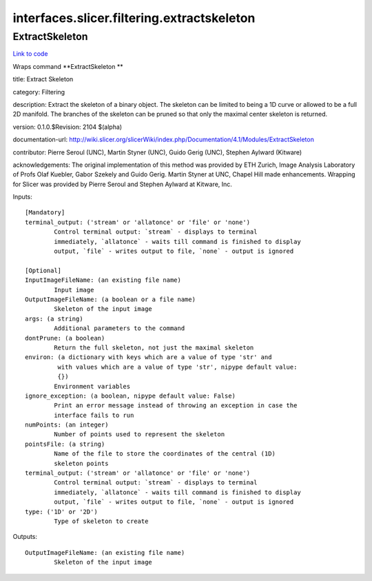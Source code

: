 .. AUTO-GENERATED FILE -- DO NOT EDIT!

interfaces.slicer.filtering.extractskeleton
===========================================


.. _nipype.interfaces.slicer.filtering.extractskeleton.ExtractSkeleton:


.. index:: ExtractSkeleton

ExtractSkeleton
---------------

`Link to code <http://github.com/nipy/nipype/tree/083918710085dcc1ce0a4427b490267bef42316a/nipype/interfaces/slicer/filtering/extractskeleton.py#L22>`__

Wraps command **ExtractSkeleton **

title: Extract Skeleton

category: Filtering

description: Extract the skeleton of a binary object.  The skeleton can be limited to being a 1D curve or allowed to be a full 2D manifold.  The branches of the skeleton can be pruned so that only the maximal center skeleton is returned.

version: 0.1.0.$Revision: 2104 $(alpha)

documentation-url: http://wiki.slicer.org/slicerWiki/index.php/Documentation/4.1/Modules/ExtractSkeleton

contributor: Pierre Seroul (UNC), Martin Styner (UNC), Guido Gerig (UNC), Stephen Aylward (Kitware)

acknowledgements: The original implementation of this method was provided by ETH Zurich, Image Analysis Laboratory of Profs Olaf Kuebler, Gabor Szekely and Guido Gerig.  Martin Styner at UNC, Chapel Hill made enhancements.  Wrapping for Slicer was provided by Pierre Seroul and Stephen Aylward at Kitware, Inc.

Inputs::

        [Mandatory]
        terminal_output: ('stream' or 'allatonce' or 'file' or 'none')
                Control terminal output: `stream` - displays to terminal
                immediately, `allatonce` - waits till command is finished to display
                output, `file` - writes output to file, `none` - output is ignored

        [Optional]
        InputImageFileName: (an existing file name)
                Input image
        OutputImageFileName: (a boolean or a file name)
                Skeleton of the input image
        args: (a string)
                Additional parameters to the command
        dontPrune: (a boolean)
                Return the full skeleton, not just the maximal skeleton
        environ: (a dictionary with keys which are a value of type 'str' and
                 with values which are a value of type 'str', nipype default value:
                 {})
                Environment variables
        ignore_exception: (a boolean, nipype default value: False)
                Print an error message instead of throwing an exception in case the
                interface fails to run
        numPoints: (an integer)
                Number of points used to represent the skeleton
        pointsFile: (a string)
                Name of the file to store the coordinates of the central (1D)
                skeleton points
        terminal_output: ('stream' or 'allatonce' or 'file' or 'none')
                Control terminal output: `stream` - displays to terminal
                immediately, `allatonce` - waits till command is finished to display
                output, `file` - writes output to file, `none` - output is ignored
        type: ('1D' or '2D')
                Type of skeleton to create

Outputs::

        OutputImageFileName: (an existing file name)
                Skeleton of the input image
